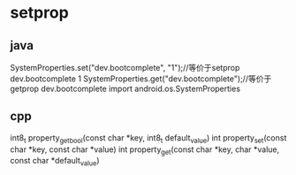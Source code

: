 * setprop
**  java
   SystemProperties.set("dev.bootcomplete", "1");//等价于setprop dev.bootcomplete 1
   SystemProperties.get("dev.bootcomplete");//等价于getprop  dev.bootcomplete
   import android.os.SystemProperties
** cpp
   int8_t property_get_bool(const char *key, int8_t default_value)
   int property_set(const char *key, const char *value)
   int property_get(const char *key, char *value, const char *default_value)
